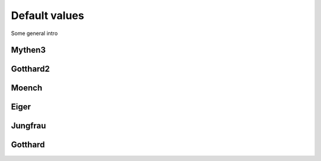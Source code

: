Default values
==============================================

Some general intro 

Mythen3
-------------

.. csv-table:: Default values
   :file: mythen3.csv
   :widths: 35, 35
   :header-rows: 1

Gotthard2
-------------

.. csv-table:: Default values
   :file: gotthard2.csv
   :widths: 35, 35
   :header-rows: 1

Moench
-------------

.. csv-table:: Default values
   :file: moech.csv
   :widths: 35, 35
   :header-rows: 1

Eiger
-------------

.. csv-table:: Default values
   :file: eiger.csv
   :widths: 35, 35
   :header-rows: 1

Jungfrau
-------------

.. csv-table:: Default values
   :file: jungfrau.csv
   :widths: 35, 35
   :header-rows: 1

Gotthard
-------------

.. csv-table:: Default values
   :file: gotthard.csv
   :widths: 35, 35
   :header-rows: 1